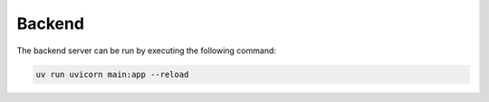 =======
Backend
=======

The backend server can be run by executing the following command:

.. code-block:: bash

   uv run uvicorn main:app --reload